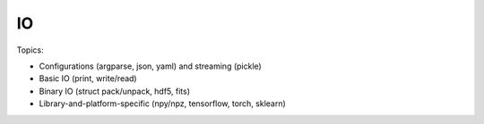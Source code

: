 *********************
IO
*********************

Topics:

- Configurations (argparse, json, yaml) and streaming (pickle)
- Basic IO (print, write/read)
- Binary IO (struct pack/unpack, hdf5, fits)
- Library-and-platform-specific (npy/npz, tensorflow, torch, sklearn)